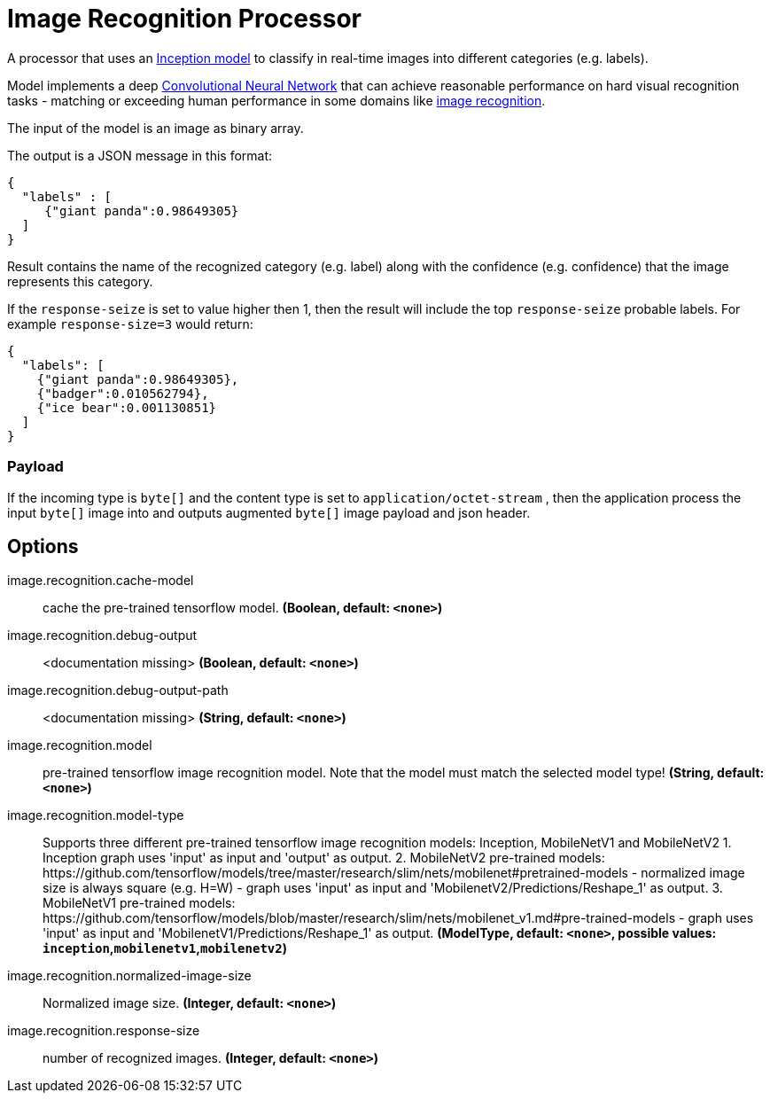 //tag::ref-doc[]
:image-root: https://raw.githubusercontent.com/spring-cloud-stream-app-starters/tensorflow/master/images

= Image Recognition Processor

A processor that uses an https://github.com/tensorflow/models/tree/master/inception[Inception model] to classify
in real-time images into different categories (e.g. labels).

Model implements a deep https://en.wikipedia.org/wiki/Convolutional_neural_network[Convolutional Neural Network] that can achieve reasonable performance on hard visual recognition tasks
- matching or exceeding human performance in some domains like https://www.tensorflow.org/tutorials/image_recognition[image recognition].

The input of the model is an image as binary array.

The output is a JSON message in this format:

```json
{
  "labels" : [
     {"giant panda":0.98649305}
  ]
}
```
Result contains the name of the recognized category (e.g. label) along with the confidence (e.g. confidence) that the image represents this category.

If the `response-seize` is set to value higher then 1, then the result will include the top `response-seize` probable labels. For example `response-size=3` would return:

```json
{
  "labels": [
    {"giant panda":0.98649305},
    {"badger":0.010562794},
    {"ice bear":0.001130851}
  ]
}
```

=== Payload

If the incoming type is `byte[]` and the content type is set to `application/octet-stream` , then the application process the input `byte[]` image into and outputs augmented `byte[]` image payload and json header.

== Options

//tag::configuration-properties[]
$$image.recognition.cache-model$$:: $$cache the pre-trained tensorflow model.$$ *($$Boolean$$, default: `$$<none>$$`)*
$$image.recognition.debug-output$$:: $$<documentation missing>$$ *($$Boolean$$, default: `$$<none>$$`)*
$$image.recognition.debug-output-path$$:: $$<documentation missing>$$ *($$String$$, default: `$$<none>$$`)*
$$image.recognition.model$$:: $$pre-trained tensorflow image recognition model. Note that the model must match the selected model type!$$ *($$String$$, default: `$$<none>$$`)*
$$image.recognition.model-type$$:: $$Supports three different pre-trained tensorflow image recognition models: Inception, MobileNetV1 and MobileNetV2 1. Inception graph uses 'input' as input and 'output' as output. 2. MobileNetV2 pre-trained models: https://github.com/tensorflow/models/tree/master/research/slim/nets/mobilenet#pretrained-models 	 - normalized image size is always square (e.g. H=W) 	 - graph uses 'input' as input and 'MobilenetV2/Predictions/Reshape_1' as output.  3. MobileNetV1 pre-trained models: https://github.com/tensorflow/models/blob/master/research/slim/nets/mobilenet_v1.md#pre-trained-models 	 - graph uses 'input' as input and 'MobilenetV1/Predictions/Reshape_1' as output.$$ *($$ModelType$$, default: `$$<none>$$`, possible values: `inception`,`mobilenetv1`,`mobilenetv2`)*
$$image.recognition.normalized-image-size$$:: $$Normalized image size.$$ *($$Integer$$, default: `$$<none>$$`)*
$$image.recognition.response-size$$:: $$number of recognized images.$$ *($$Integer$$, default: `$$<none>$$`)*
//end::configuration-properties[]

//end::ref-doc[]

